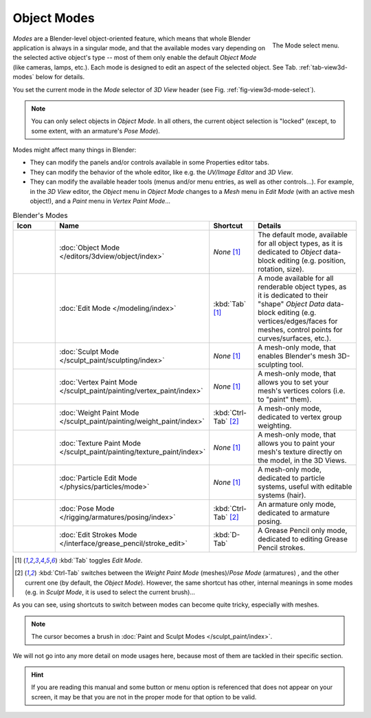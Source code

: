 
************
Object Modes
************

.. _fig-view3d-mode-select:

.. figure:: /images/editors_3dview_modes_menu.png
   :align: right

   The Mode select menu.

*Modes* are a Blender-level object-oriented feature,
which means that whole Blender application is always in a singular mode,
and that the available modes vary depending on the selected active object's type --
most of them only enable the default *Object Mode* (like cameras, lamps, etc.).
Each mode is designed to edit an aspect of the selected object.
See Tab. :ref:`tab-view3d-modes` below for details.

You set the current mode in the *Mode* selector of *3D View* header
(see Fig. :ref:`fig-view3d-mode-select`).

.. container:: lead

   .. clear

.. note::

   You can only select objects in *Object Mode*.
   In all others, the current object selection is "locked"
   (except, to some extent, with an armature's *Pose Mode*).

Modes might affect many things in Blender:

- They can modify the panels and/or controls available in some Properties editor tabs.
- They can modify the behavior of the whole editor, like e.g.
  the *UV/Image Editor* and *3D View*.
- They can modify the available header tools (menus and/or menu entries, as well as other controls...).
  For example, in the *3D View* editor, the *Object* menu in *Object Mode* changes to a *Mesh* menu in
  *Edit Mode* (with an active mesh object!), and a *Paint* menu in *Vertex Paint Mode*...

.. _tab-view3d-modes:

.. list-table:: Blender's Modes
   :header-rows: 1
   :class: valign
   :widths: 10 24 16 50

   * - Icon
     - Name
     - Shortcut
     - Details
   * - .. figure:: /images/editors_3dview_modes_icons_object-mode.png
     - :doc:`Object Mode </editors/3dview/object/index>`
     - *None* [1]_
     - The default mode, available for all object types,
       as it is dedicated to *Object* data-block editing (e.g. position, rotation, size).
   * - .. figure:: /images/editors_3dview_modes_icons_edit-mode.png
     - :doc:`Edit Mode </modeling/index>`
     - :kbd:`Tab` [1]_
     - A mode available for all renderable object types,
       as it is dedicated to their "shape" *Object Data* data-block editing
       (e.g. vertices/edges/faces for meshes, control points for curves/surfaces, etc.).
   * - .. figure:: /images/editors_3dview_modes_icons_sculpt-mode.png
     - :doc:`Sculpt Mode </sculpt_paint/sculpting/index>`
     - *None* [1]_
     - A mesh-only mode, that enables Blender's mesh 3D-sculpting tool.
   * - .. figure:: /images/editors_3dview_modes_icons_vertex-paint.png
     - :doc:`Vertex Paint Mode </sculpt_paint/painting/vertex_paint/index>`
     - *None* [1]_
     - A mesh-only mode, that allows you to set your mesh's vertices colors (i.e. to "paint" them).
   * - .. figure:: /images/editors_3dview_modes_icons_weight-paint.png
     - :doc:`Weight Paint Mode </sculpt_paint/painting/weight_paint/index>`
     - :kbd:`Ctrl-Tab` [2]_
     - A mesh-only mode, dedicated to vertex group weighting.
   * - .. figure:: /images/editors_3dview_modes_icons_texture-paint.png
     - :doc:`Texture Paint Mode </sculpt_paint/painting/texture_paint/index>`
     - *None* [1]_
     - A mesh-only mode, that allows you to paint your mesh's texture directly on the model, in the 3D Views.
   * - .. figure:: /images/editors_3dview_modes_icons_particle-edit.png
     - :doc:`Particle Edit Mode </physics/particles/mode>`
     - *None* [1]_
     - A mesh-only mode, dedicated to particle systems, useful with editable systems (hair).
   * - .. figure:: /images/editors_3dview_modes_icons_pose-mode.png
     - :doc:`Pose Mode </rigging/armatures/posing/index>`
     - :kbd:`Ctrl-Tab` [2]_
     - An armature only mode, dedicated to armature posing.
   * - .. figure:: /images/editors_3dview_modes_icons_grease-pencil.png
     - :doc:`Edit Strokes Mode </interface/grease_pencil/stroke_edit>`
     - :kbd:`D-Tab`
     - A Grease Pencil only mode, dedicated to editing Grease Pencil strokes.


.. [1] :kbd:`Tab` toggles *Edit Mode*.
.. [2] :kbd:`Ctrl-Tab` switches between the *Weight Paint Mode* (meshes)/*Pose Mode* (armatures) ,
   and the other current one (by default, the *Object Mode*).
   However, the same shortcut has other, internal meanings in some modes
   (e.g. in *Sculpt Mode*, it is used to select the current brush)...

As you can see, using shortcuts to switch between modes can become quite tricky, especially with meshes.

.. note::

   The cursor becomes a brush in :doc:`Paint and Sculpt Modes </sculpt_paint/index>`.

We will not go into any more detail on mode usages here, because most of them
are tackled in their specific section.

.. hint::

   If you are reading this manual and some button or menu option is referenced that does not appear on your screen,
   it may be that you are not in the proper mode for that option to be valid.
